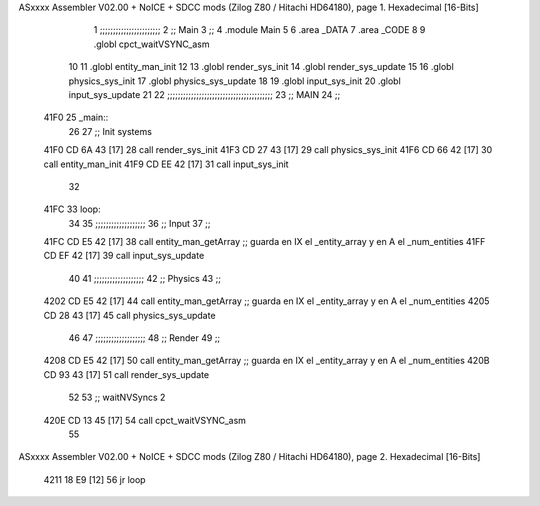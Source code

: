 ASxxxx Assembler V02.00 + NoICE + SDCC mods  (Zilog Z80 / Hitachi HD64180), page 1.
Hexadecimal [16-Bits]



                              1 ;;;;;;;;;;;;;;;;;;;;;;;
                              2 ;; Main
                              3 ;;   
                              4 .module Main
                              5 
                              6    .area _DATA
                              7    .area _CODE
                              8 
                              9 .globl cpct_waitVSYNC_asm
                             10 
                             11 .globl entity_man_init
                             12 
                             13 .globl render_sys_init
                             14 .globl render_sys_update
                             15 
                             16 .globl physics_sys_init
                             17 .globl physics_sys_update
                             18 
                             19 .globl input_sys_init
                             20 .globl input_sys_update
                             21 
                             22 ;;;;;;;;;;;;;;;;;;;;;;;;;;;;;;;;;;;;;;;;
                             23 ;; MAIN 
                             24 ;;
   41F0                      25 _main::
                             26 
                             27    ;; Init systems
   41F0 CD 6A 43      [17]   28    call render_sys_init
   41F3 CD 27 43      [17]   29    call physics_sys_init
   41F6 CD 66 42      [17]   30    call entity_man_init
   41F9 CD EE 42      [17]   31    call input_sys_init
                             32 
   41FC                      33 loop:
                             34 
                             35    ;;;;;;;;;;;;;;;;;;;
                             36    ;; Input
                             37    ;;
   41FC CD E5 42      [17]   38    call entity_man_getArray   ;; guarda en IX el _entity_array y en A el _num_entities
   41FF CD EF 42      [17]   39    call input_sys_update
                             40 
                             41    ;;;;;;;;;;;;;;;;;;;
                             42    ;; Physics
                             43    ;;
   4202 CD E5 42      [17]   44    call entity_man_getArray   ;; guarda en IX el _entity_array y en A el _num_entities
   4205 CD 28 43      [17]   45    call physics_sys_update
                             46 
                             47    ;;;;;;;;;;;;;;;;;;;
                             48    ;; Render
                             49    ;;
   4208 CD E5 42      [17]   50    call entity_man_getArray   ;; guarda en IX el _entity_array y en A el _num_entities
   420B CD 93 43      [17]   51    call render_sys_update
                             52 
                             53    ;; waitNVSyncs 2
   420E CD 13 45      [17]   54    call cpct_waitVSYNC_asm
                             55 
ASxxxx Assembler V02.00 + NoICE + SDCC mods  (Zilog Z80 / Hitachi HD64180), page 2.
Hexadecimal [16-Bits]



   4211 18 E9         [12]   56    jr   loop
